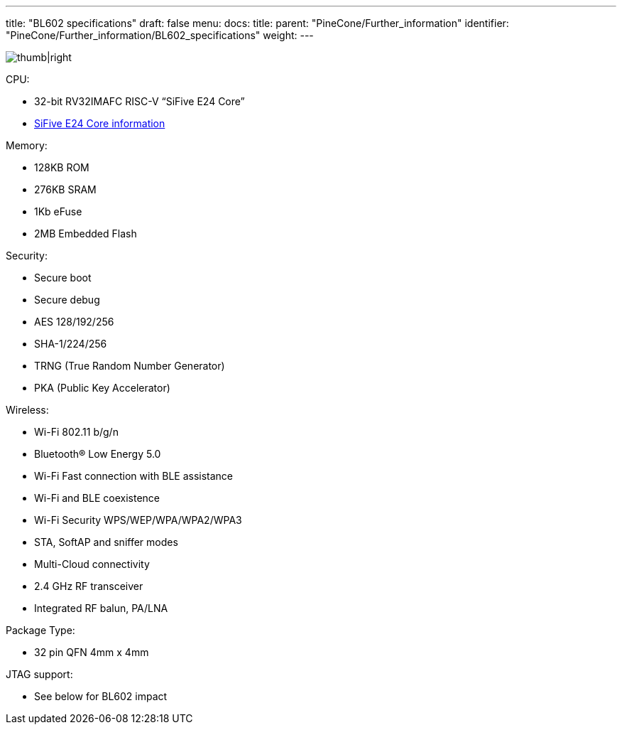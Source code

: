 ---
title: "BL602 specifications"
draft: false
menu:
  docs:
    title:
    parent: "PineCone/Further_information"
    identifier: "PineCone/Further_information/BL602_specifications"
    weight: 
---

image:/documentation/images/BL602_Block_Diagram.jpg[thumb|right,title="thumb|right"]

CPU:

* 32-bit RV32IMAFC RISC-V “SiFive E24 Core”
* https://www.sifive.com/cores/e24[SiFive E24 Core information]

Memory:

* 128KB ROM
* 276KB SRAM
* 1Kb eFuse
* 2MB Embedded Flash

Security:

* Secure boot
* Secure debug
* AES 128/192/256
* SHA-1/224/256
* TRNG (True Random Number Generator)
* PKA (Public Key Accelerator)

Wireless:

* Wi-Fi 802.11 b/g/n
* Bluetooth® Low Energy 5.0
* Wi-Fi Fast connection with BLE assistance
* Wi-Fi and BLE coexistence
* Wi-Fi Security WPS/WEP/WPA/WPA2/WPA3
* STA, SoftAP and sniffer modes
* Multi-Cloud connectivity
* 2.4 GHz RF transceiver
* Integrated RF balun, PA/LNA

Package Type:

* 32 pin QFN 4mm x 4mm

JTAG support:

* See below for BL602 impact

